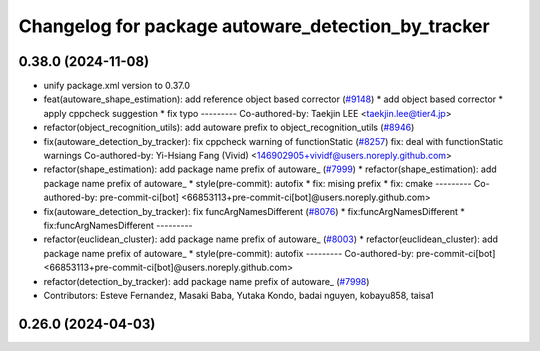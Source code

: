 ^^^^^^^^^^^^^^^^^^^^^^^^^^^^^^^^^^^^^^^^^^^^^^^^^^^
Changelog for package autoware_detection_by_tracker
^^^^^^^^^^^^^^^^^^^^^^^^^^^^^^^^^^^^^^^^^^^^^^^^^^^

0.38.0 (2024-11-08)
-------------------
* unify package.xml version to 0.37.0
* feat(autoware_shape_estimation): add reference object based corrector (`#9148 <https://github.com/youtalk/autoware.universe/issues/9148>`_)
  * add object based corrector
  * apply cppcheck suggestion
  * fix typo
  ---------
  Co-authored-by: Taekjin LEE <taekjin.lee@tier4.jp>
* refactor(object_recognition_utils): add autoware prefix to object_recognition_utils (`#8946 <https://github.com/youtalk/autoware.universe/issues/8946>`_)
* fix(autoware_detection_by_tracker): fix cppcheck warning of functionStatic (`#8257 <https://github.com/youtalk/autoware.universe/issues/8257>`_)
  fix: deal with functionStatic warnings
  Co-authored-by: Yi-Hsiang Fang (Vivid) <146902905+vividf@users.noreply.github.com>
* refactor(shape_estimation): add package name prefix of autoware\_ (`#7999 <https://github.com/youtalk/autoware.universe/issues/7999>`_)
  * refactor(shape_estimation): add package name prefix of autoware\_
  * style(pre-commit): autofix
  * fix: mising prefix
  * fix: cmake
  ---------
  Co-authored-by: pre-commit-ci[bot] <66853113+pre-commit-ci[bot]@users.noreply.github.com>
* fix(autoware_detection_by_tracker): fix funcArgNamesDifferent (`#8076 <https://github.com/youtalk/autoware.universe/issues/8076>`_)
  * fix:funcArgNamesDifferent
  * fix:funcArgNamesDifferent
  ---------
* refactor(euclidean_cluster): add package name prefix of autoware\_ (`#8003 <https://github.com/youtalk/autoware.universe/issues/8003>`_)
  * refactor(euclidean_cluster): add package name prefix of autoware\_
  * style(pre-commit): autofix
  ---------
  Co-authored-by: pre-commit-ci[bot] <66853113+pre-commit-ci[bot]@users.noreply.github.com>
* refactor(detection_by_tracker): add package name prefix of autoware\_ (`#7998 <https://github.com/youtalk/autoware.universe/issues/7998>`_)
* Contributors: Esteve Fernandez, Masaki Baba, Yutaka Kondo, badai nguyen, kobayu858, taisa1

0.26.0 (2024-04-03)
-------------------
